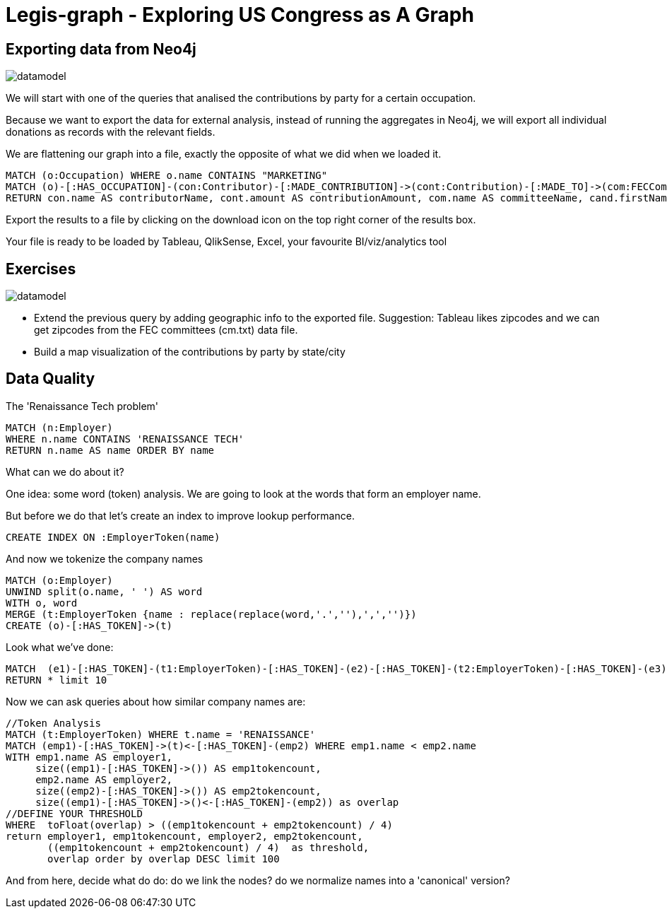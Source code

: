 = Legis-graph - Exploring US Congress as A Graph

== Exporting data from Neo4j

image::https://raw.githubusercontent.com/legis-graph/legis-graph/master/img/datamodel.png[float=right]

We will start with one of the queries that analised the contributions by party for a certain occupation.

Because we want to export the data for external analysis, instead of running the aggregates in Neo4j, we will export all individual donations as records with the relevant fields.

We are flattening our graph into a file, exactly the opposite of what we did when we loaded it.

[source,cypher]
----
MATCH (o:Occupation) WHERE o.name CONTAINS "MARKETING"
MATCH (o)-[:HAS_OCCUPATION]-(con:Contributor)-[:MADE_CONTRIBUTION]->(cont:Contribution)-[:MADE_TO]->(com:FECCommittee)-[:FUNDS]->(cand:Legislator)
RETURN con.name AS contributorName, cont.amount AS contributionAmount, com.name AS committeeName, cand.firstName + ' '  + cand.lastName AS candidateName, cand.party AS candidateParty
----

Export the results to a file by clicking on the download icon on the top right corner of the results box.

Your file is ready to be loaded by Tableau, QlikSense, Excel, your favourite BI/viz/analytics tool


== Exercises

image::https://raw.githubusercontent.com/legis-graph/legis-graph/master/img/datamodel.png[float=right]

* Extend the previous query by adding geographic info to the exported file. Suggestion: Tableau likes zipcodes and we can get zipcodes from the FEC committees (cm.txt) data file.
* Build a map visualization of the contributions by party by state/city



== Data Quality 

The 'Renaissance Tech problem' 

[source,cypher]
----
MATCH (n:Employer) 
WHERE n.name CONTAINS 'RENAISSANCE TECH'
RETURN n.name AS name ORDER BY name
----
What can we do about it?

One idea: some word (token) analysis. We are going to look at the words that form an employer name.

But before we do that let's create an index to improve lookup performance.


[source,cypher]
----
CREATE INDEX ON :EmployerToken(name)
----

And now we tokenize the company names

[source,cypher]
----
MATCH (o:Employer) 
UNWIND split(o.name, ' ') AS word
WITH o, word 
MERGE (t:EmployerToken {name : replace(replace(word,'.',''),',','')})
CREATE (o)-[:HAS_TOKEN]->(t)
----

Look what we've done:

[source,cypher]
----
MATCH  (e1)-[:HAS_TOKEN]-(t1:EmployerToken)-[:HAS_TOKEN]-(e2)-[:HAS_TOKEN]-(t2:EmployerToken)-[:HAS_TOKEN]-(e3) 
RETURN * limit 10
----

Now we can ask queries about how similar company names are:
[source,cypher]
----
//Token Analysis
MATCH (t:EmployerToken) WHERE t.name = 'RENAISSANCE'
MATCH (emp1)-[:HAS_TOKEN]->(t)<-[:HAS_TOKEN]-(emp2) WHERE emp1.name < emp2.name
WITH emp1.name AS employer1, 
     size((emp1)-[:HAS_TOKEN]->()) AS emp1tokencount,  
     emp2.name AS employer2, 
     size((emp2)-[:HAS_TOKEN]->()) AS emp2tokencount, 
     size((emp1)-[:HAS_TOKEN]->()<-[:HAS_TOKEN]-(emp2)) as overlap  
//DEFINE YOUR THRESHOLD
WHERE  toFloat(overlap) > ((emp1tokencount + emp2tokencount) / 4) 
return employer1, emp1tokencount, employer2, emp2tokencount, 
       ((emp1tokencount + emp2tokencount) / 4)  as threshold,
       overlap order by overlap DESC limit 100
----

And from here, decide what do do: do we link the nodes? do we normalize names into a 'canonical' version? 

